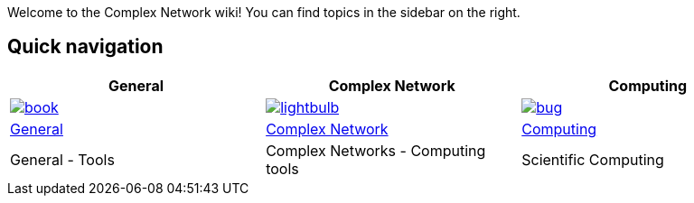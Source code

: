Welcome to the Complex Network wiki! You can find topics in the sidebar on the right.

[[quick-navigation]]
== Quick navigation

[width="99%",options="header",]
|====
|General |Complex Network |Computing

|image:wiki/assets/book.png[link="Getting-started",align="center"]
|image:wiki/assets/lightbulb.png[link="About-Lettuce",align="center"]
|image:wiki/assets/bug.png[link="Download",align="center"]

|link:General[General]
|link:ComplexNetwork[Complex Network]
|link:Computing[Computing]

|General - Tools
|Complex Networks - Computing tools
|Scientific Computing

|====
